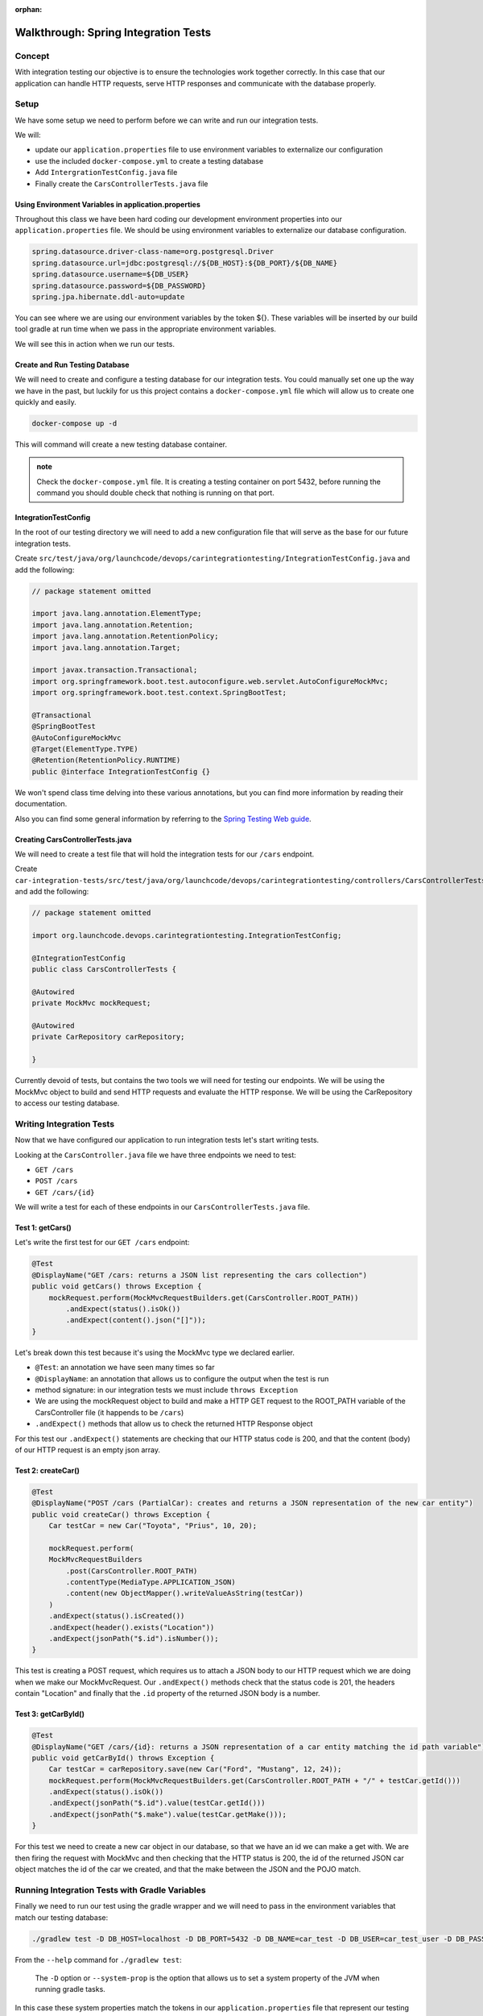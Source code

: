 :orphan:

.. _SIT-walkthrough:

=====================================
Walkthrough: Spring Integration Tests
=====================================

Concept
=======

With integration testing our objective is to ensure the technologies work together correctly. In this case that our application can handle HTTP requests, serve HTTP responses and communicate with the database properly.

Setup
=====

We have some setup we need to perform before we can write and run our integration tests.

We will:

- update our ``application.properties`` file to use environment variables to externalize our configuration
- use the included ``docker-compose.yml`` to create a testing database
- Add ``IntergrationTestConfig.java`` file
- Finally create the ``CarsControllerTests.java`` file

Using Environment Variables in application.properties
-----------------------------------------------------

Throughout this class we have been hard coding our development environment properties into our ``application.properties`` file. We should be using environment variables to externalize our database configuration.

.. sourcecode:: text

    spring.datasource.driver-class-name=org.postgresql.Driver
    spring.datasource.url=jdbc:postgresql://${DB_HOST}:${DB_PORT}/${DB_NAME}
    spring.datasource.username=${DB_USER}
    spring.datasource.password=${DB_PASSWORD}
    spring.jpa.hibernate.ddl-auto=update

You can see where we are using our environment variables by the token ${}. These variables will be inserted by our build tool gradle at run time when we pass in the appropriate environment variables.

We will see this in action when we run our tests.

Create and Run Testing Database
-------------------------------

We will need to create and configure a testing database for our integration tests. You could manually set one up the way we have in the past, but luckily for us this project contains a ``docker-compose.yml`` file which will allow us to create one quickly and easily.

.. sourcecode:: bash

    docker-compose up -d

This will command will create a new testing database container.

.. admonition:: note

    Check the ``docker-compose.yml`` file. It is creating a testing container on port 5432, before running the command you should double check that nothing is running on that port.

IntegrationTestConfig
---------------------

In the root of our testing directory we will need to add a new configuration file that will serve as the base for our future integration tests.

Create ``src/test/java/org/launchcode/devops/carintegrationtesting/IntegrationTestConfig.java`` and add the following:

.. sourcecode:: java

    // package statement omitted

    import java.lang.annotation.ElementType;
    import java.lang.annotation.Retention;
    import java.lang.annotation.RetentionPolicy;
    import java.lang.annotation.Target;

    import javax.transaction.Transactional;
    import org.springframework.boot.test.autoconfigure.web.servlet.AutoConfigureMockMvc;
    import org.springframework.boot.test.context.SpringBootTest;

    @Transactional
    @SpringBootTest
    @AutoConfigureMockMvc
    @Target(ElementType.TYPE)
    @Retention(RetentionPolicy.RUNTIME)
    public @interface IntegrationTestConfig {}

We won't spend class time delving into these various annotations, but you can find more information by reading their documentation.

Also you can find some general information by referring to the `Spring Testing Web guide <https://spring.io/guides/gs/testing-web/>`_.


Creating CarsControllerTests.java
---------------------------------

We will need to create a test file that will hold the integration tests for our ``/cars`` endpoint.

Create ``car-integration-tests/src/test/java/org/launchcode/devops/carintegrationtesting/controllers/CarsControllerTests.java`` and add the following:

.. sourcecode:: java

    // package statement omitted

    import org.launchcode.devops.carintegrationtesting.IntegrationTestConfig;

    @IntegrationTestConfig
    public class CarsControllerTests {

    @Autowired
    private MockMvc mockRequest;

    @Autowired
    private CarRepository carRepository;

    }

Currently devoid of tests, but contains the two tools we will need for testing our endpoints. We will be using the MockMvc object to build and send HTTP requests and evaluate the HTTP response. We will be using the CarRepository to access our testing database.

Writing Integration Tests
=========================

Now that we have configured our application to run integration tests let's start writing tests.

Looking at the ``CarsController.java`` file we have three endpoints we need to test:

- ``GET /cars``
- ``POST /cars``
- ``GET /cars/{id}``

We will write a test for each of these endpoints in our ``CarsControllerTests.java`` file. 

Test 1: getCars()
-----------------

Let's write the first test for our ``GET /cars`` endpoint:

.. sourcecode:: java

    @Test
    @DisplayName("GET /cars: returns a JSON list representing the cars collection")
    public void getCars() throws Exception {
        mockRequest.perform(MockMvcRequestBuilders.get(CarsController.ROOT_PATH))
            .andExpect(status().isOk())
            .andExpect(content().json("[]"));
    }

Let's break down this test because it's using the MockMvc type we declared earlier.

- ``@Test``: an annotation we have seen many times so far
- ``@DisplayName``: an annotation that allows us to configure the output when the test is run
- method signature: in our integration tests we must include ``throws Exception``
- We are using the mockRequest object to build and make a HTTP GET request to the ROOT_PATH variable of the CarsController file (it happends to be ``/cars``)
- ``.andExpect()`` methods that allow us to check the returned HTTP Response object

For this test our ``.andExpect()`` statements are checking that our HTTP status code is 200, and that the content (body) of our HTTP request is an empty json array.

Test 2: createCar()
-------------------

.. sourcecode:: java

    @Test
    @DisplayName("POST /cars (PartialCar): creates and returns a JSON representation of the new car entity")
    public void createCar() throws Exception {
        Car testCar = new Car("Toyota", "Prius", 10, 20);

        mockRequest.perform(
        MockMvcRequestBuilders
            .post(CarsController.ROOT_PATH)
            .contentType(MediaType.APPLICATION_JSON)
            .content(new ObjectMapper().writeValueAsString(testCar))
        )
        .andExpect(status().isCreated())
        .andExpect(header().exists("Location"))
        .andExpect(jsonPath("$.id").isNumber());
    }

This test is creating a POST request, which requires us to attach a JSON body to our HTTP request which we are doing when we make our MockMvcRequest. Our ``.andExpect()`` methods check that the status code is 201, the headers contain "Location" and finally that the ``.id`` property of the returned JSON body is a number.

Test 3: getCarById()
--------------------

.. sourcecode:: java

    @Test
    @DisplayName("GET /cars/{id}: returns a JSON representation of a car entity matching the id path variable")
    public void getCarById() throws Exception {
        Car testCar = carRepository.save(new Car("Ford", "Mustang", 12, 24));
        mockRequest.perform(MockMvcRequestBuilders.get(CarsController.ROOT_PATH + "/" + testCar.getId()))
        .andExpect(status().isOk())
        .andExpect(jsonPath("$.id").value(testCar.getId()))
        .andExpect(jsonPath("$.make").value(testCar.getMake()));
    }

For this test we need to create a new car object in our database, so that we have an id we can make a get with. We are then firing the request with MockMvc and then checking that the HTTP status is 200, the id of the returned JSON car object matches the id of the car we created, and that the make between the JSON and the POJO match.

Running Integration Tests with Gradle Variables
===============================================

Finally we need to run our test using the gradle wrapper and we will need to pass in the environment variables that match our testing database:

.. sourcecode:: bash

    ./gradlew test -D DB_HOST=localhost -D DB_PORT=5432 -D DB_NAME=car_test -D DB_USER=car_test_user -D DB_PASSWORD=password i

From the ``--help`` command for ``./gradlew test``:

    The ``-D`` option or ``--system-prop`` is the option that allows us to set a system property of the JVM when running gradle tasks.

In this case these system properties match the tokens in our ``application.properties`` file that represent our testing database.